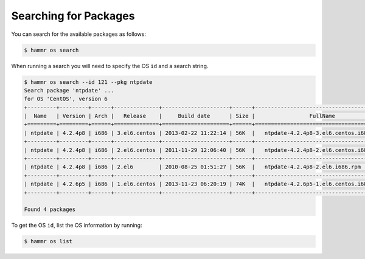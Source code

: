 .. Copyright (c) 2007-2018 UShareSoft, All rights reserved

.. _pkgs-search:

Searching for Packages
======================

You can search for the available packages as follows:

.. code-block:: shell

	$ hammr os search

When running a search you will need to specify the OS ``id`` and a search string.

.. code-block:: shell

	$ hammr os search --id 121 --pkg ntpdate
	Search package 'ntpdate' ...
	for OS 'CentOS', version 6
	+---------+---------+------+--------------+---------------------+------+-------------------------------------------+
	|  Name   | Version | Arch |   Release    |     Build date      | Size |                 FullName                  |
	+=========+=========+======+==============+=====================+======+===========================================+
	| ntpdate | 4.2.4p8 | i686 | 3.el6.centos | 2013-02-22 11:22:14 | 56K  |   ntpdate-4.2.4p8-3.el6.centos.i686.rpm   |
	+---------+---------+------+--------------+---------------------+------+-------------------------------------------+
	| ntpdate | 4.2.4p8 | i686 | 2.el6.centos | 2011-11-29 12:06:40 | 56K  |   ntpdate-4.2.4p8-2.el6.centos.i686.rpm   |
	+---------+---------+------+--------------+---------------------+------+-------------------------------------------+
	| ntpdate | 4.2.4p8 | i686 | 2.el6        | 2010-08-25 01:51:27 | 56K  |   ntpdate-4.2.4p8-2.el6.i686.rpm          |
	+---------+---------+------+--------------+---------------------+------+-------------------------------------------+
	| ntpdate | 4.2.6p5 | i686 | 1.el6.centos | 2013-11-23 06:20:19 | 74K  |   ntpdate-4.2.6p5-1.el6.centos.i686.rpm   |
	+---------+---------+------+--------------+---------------------+------+-------------------------------------------+

	Found 4 packages

To get the OS ``id``, list the OS information by running:

.. code-block:: shell

	$ hammr os list
